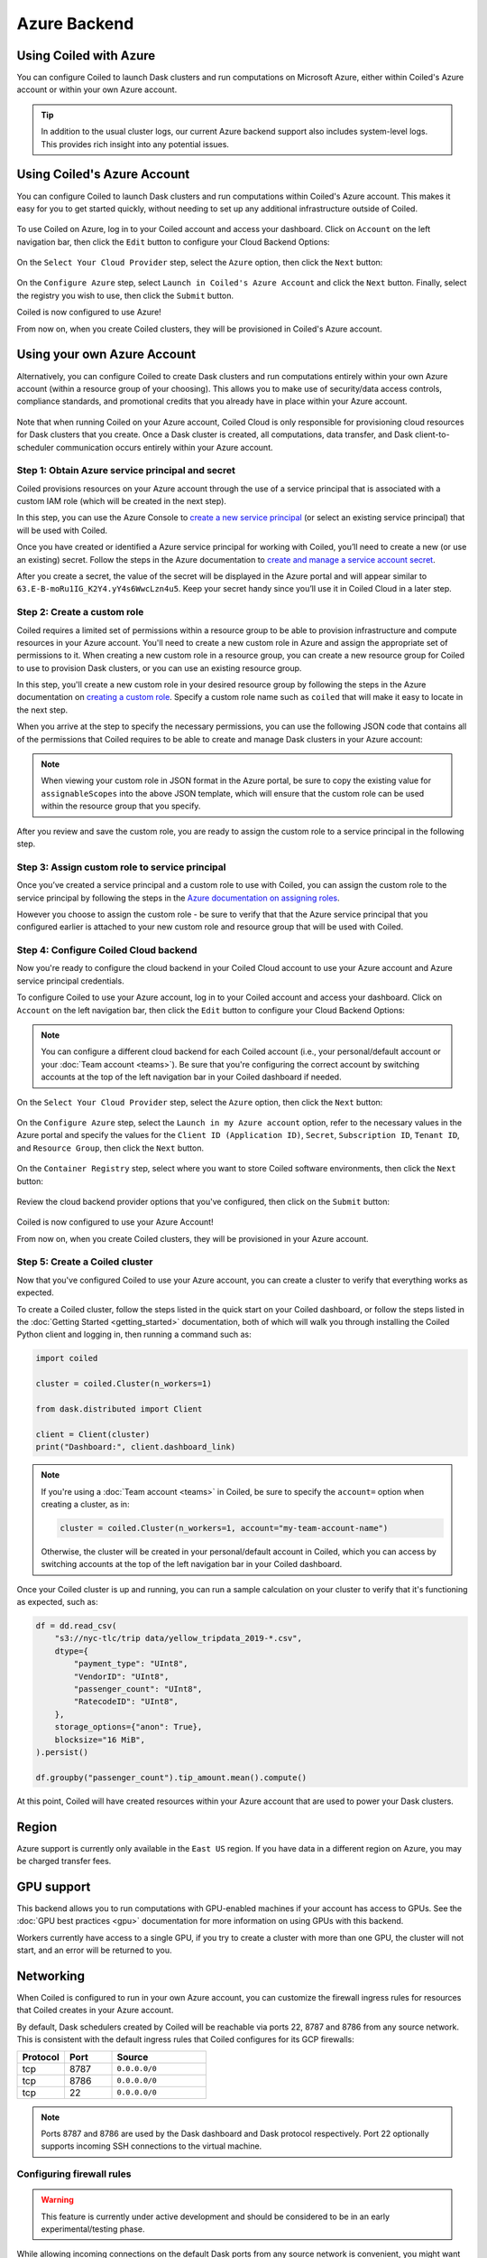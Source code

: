 Azure Backend
=============

Using Coiled with Azure
-----------------------

You can configure Coiled to launch Dask clusters and run computations on
Microsoft Azure, either within Coiled's Azure account or within your own Azure
account.

.. tip::

    In addition to the usual cluster logs, our current Azure backend support
    also includes system-level logs. This provides rich insight into any
    potential issues.


Using Coiled's Azure Account
----------------------------

You can configure Coiled to launch Dask clusters and run computations within
Coiled's Azure account. This makes it easy for you to get started quickly,
without needing to set up any additional infrastructure outside of Coiled.

.. figure:: images/backend-coiled-azure-vm.png
   :width: 100%

To use Coiled on Azure, log in to your Coiled account and access your dashboard.
Click on ``Account`` on the left navigation bar, then click the ``Edit`` button
to configure your Cloud Backend Options:

.. figure:: images/cloud-backend-options.png
   :width: 100%

On the ``Select Your Cloud Provider`` step, select the ``Azure`` option, then
click the ``Next`` button:

.. figure:: images/cloud-backend-provider-azure.png
   :width: 100%

On the ``Configure Azure`` step, select ``Launch in Coiled's Azure Account`` and
click the ``Next`` button. Finally, select the registry you wish to use, then
click the ``Submit`` button.

Coiled is now configured to use Azure!

From now on, when you create Coiled clusters, they will be provisioned in
Coiled's Azure account.


Using your own Azure Account
----------------------------

Alternatively, you can configure Coiled to create Dask clusters and run
computations entirely within your own Azure account (within a resource group of
your choosing). This allows you to make use of security/data access controls,
compliance standards, and promotional credits that you already have in place
within your Azure account.

.. figure:: images/backend-external-azure-vm.png

Note that when running Coiled on your Azure account, Coiled Cloud is only
responsible for provisioning cloud resources for Dask clusters that you create.
Once a Dask cluster is created, all computations, data transfer, and Dask
client-to-scheduler communication occurs entirely within your Azure account.


Step 1: Obtain Azure service principal and secret
^^^^^^^^^^^^^^^^^^^^^^^^^^^^^^^^^^^^^^^^^^^^^^^^^

Coiled provisions resources on your Azure account through the use of a service
principal that is associated with a custom IAM role (which will be created in
the next step).

In this step, you can use the Azure Console to
`create a new service principal <https://docs.microsoft.com/en-us/azure/active-directory/develop/howto-create-service-principal-portal#register-an-application-with-azure-ad-and-create-a-service-principal>`_
(or select an existing service principal) that will be used with Coiled.

Once you have created or identified a Azure service principal for working with
Coiled, you’ll need to create a new (or use an existing) secret. Follow the
steps in the Azure documentation to
`create and manage a service account secret <https://docs.microsoft.com/en-us/azure/active-directory/develop/howto-create-service-principal-portal#option-2-create-a-new-application-secret>`_.

After you create a secret, the value of the secret will be displayed in the
Azure portal and will appear similar to ``63.E-B-moRu1IG_K2Y4.yY4s6WwcLzn4u5``.
Keep your secret handy since you’ll use it in Coiled Cloud in a later step.


Step 2: Create a custom role
^^^^^^^^^^^^^^^^^^^^^^^^^^^^

Coiled requires a limited set of permissions within a resource group to be able
to provision infrastructure and compute resources in your Azure account. You'll
need to create a new custom role in Azure and assign the appropriate set of
permissions to it. When creating a new custom role in a resource group, you can
create a new resource group for Coiled to use to provision Dask clusters, or you
can use an existing resource group.

In this step, you'll create a new custom role in your desired resource group by
following the steps in the Azure documentation on
`creating a custom role <https://docs.microsoft.com/en-us/azure/role-based-access-control/custom-roles>`_.
Specify a custom role name such as ``coiled`` that will make it easy to locate
in the next step.

When you arrive at the step to specify the necessary permissions, you can use
the following JSON code that contains all of the permissions that Coiled
requires to be able to create and manage Dask clusters in your Azure account:

.. dropdown:: Azure custom role (JSON)
   :title: bg-white

   .. code-block:: json

      {
        "properties": {
          "roleName": "coiled",
          "description": "",
          "assignableScopes": [],
          "permissions": [
            {
              "actions": [
                "Microsoft.Compute/disks/read",
                "Microsoft.Compute/disks/write",
                "Microsoft.Compute/disks/delete",
                "Microsoft.Compute/images/read",
                "Microsoft.Compute/images/write",
                "Microsoft.Compute/images/delete",
                "Microsoft.Compute/virtualMachines/read",
                "Microsoft.Compute/virtualMachines/write",
                "Microsoft.Compute/virtualMachines/delete",
                "Microsoft.Compute/virtualMachines/capture/action",
                "Microsoft.Compute/virtualMachines/deallocate/action",
                "Microsoft.Compute/virtualMachines/generalize/action",
                "Microsoft.ContainerRegistry/registries/read",
                "Microsoft.ContainerRegistry/registries/write",
                "Microsoft.ContainerRegistry/registries/pull/read",
                "Microsoft.ContainerRegistry/registries/push/write",
                "Microsoft.Network/networkInterfaces/read",
                "Microsoft.Network/networkInterfaces/write",
                "Microsoft.Network/networkInterfaces/delete",
                "Microsoft.Network/networkInterfaces/join/action",
                "Microsoft.Network/networkSecurityGroups/read",
                "Microsoft.Network/networkSecurityGroups/write",
                "Microsoft.Network/networkSecurityGroups/delete",
                "Microsoft.Network/networkSecurityGroups/securityRules/read",
                "Microsoft.Network/networkSecurityGroups/securityRules/write",
                "Microsoft.Network/networkSecurityGroups/securityRules/delete",
                "Microsoft.Network/networkSecurityGroups/join/action",
                "Microsoft.Network/publicIPAddresses/read",
                "Microsoft.Network/publicIPAddresses/write",
                "Microsoft.Network/publicIPAddresses/delete",
                "Microsoft.Network/routeTables/read",
                "Microsoft.Network/routeTables/write",
                "Microsoft.Network/routeTables/delete",
                "Microsoft.Network/routeTables/join/action",
                "Microsoft.Network/virtualNetworks/read",
                "Microsoft.Network/virtualNetworks/write",
                "Microsoft.Network/virtualNetworks/delete",
                "Microsoft.Network/virtualNetworks/subnets/read",
                "Microsoft.Network/virtualNetworks/subnets/write",
                "Microsoft.Network/virtualNetworks/subnets/delete",
                "Microsoft.Network/virtualNetworks/subnets/join/action",
                "Microsoft.Network/publicIPAddresses/join/action",
                "Microsoft.Resources/subscriptions/resourceGroups/read",
                "Microsoft.Storage/storageAccounts/read",
                "Microsoft.Storage/storageAccounts/write",
                "Microsoft.Storage/storageAccounts/delete",
                "Microsoft.Storage/storageAccounts/blobServices/containers/read",
                "Microsoft.Storage/storageAccounts/blobServices/containers/write",
                "Microsoft.Storage/storageAccounts/listkeys/action"
              ],
              "notActions": [],
              "dataActions": [],
              "notDataActions": []
            }
          ]
        }
      }

.. note::

   When viewing your custom role in JSON format in the Azure portal, be sure to
   copy the existing value for ``assignableScopes`` into the above JSON
   template, which will ensure that the custom role can be used within the
   resource group that you specify.

After you review and save the custom role, you are ready to assign the custom
role to a service principal in the following step.


Step 3: Assign custom role to service principal
^^^^^^^^^^^^^^^^^^^^^^^^^^^^^^^^^^^^^^^^^^^^^^^

Once you’ve created a service principal and a custom role to use with Coiled,
you can assign the custom role to the service principal by following the steps
in the
`Azure documentation on assigning roles <https://docs.microsoft.com/en-us/azure/role-based-access-control/role-assignments-portal>`__.

However you choose to assign the custom role - be sure to verify that that the
Azure service principal that you configured earlier is attached to your new
custom role and resource group that will be used with Coiled.


Step 4: Configure Coiled Cloud backend
^^^^^^^^^^^^^^^^^^^^^^^^^^^^^^^^^^^^^^

Now you're ready to configure the cloud backend in your Coiled Cloud account to
use your Azure account and Azure service principal credentials.

To configure Coiled to use your Azure account, log in to your Coiled account and
access your dashboard. Click on ``Account`` on the left navigation bar, then
click the ``Edit`` button to configure your Cloud Backend Options:

.. figure:: images/cloud-backend-options.png
   :width: 100%

.. note::

   You can configure a different cloud backend for each Coiled account (i.e.,
   your personal/default account or your :doc:`Team account <teams>`). Be sure
   that you're configuring the correct account by switching accounts at the top
   of the left navigation bar in your Coiled dashboard if needed.

On the ``Select Your Cloud Provider`` step, select the ``Azure`` option, then
click the ``Next`` button:

.. figure:: images/cloud-backend-provider-azure.png
   :width: 100%

On the ``Configure Azure`` step, select the ``Launch in my Azure account``
option, refer to the necessary values in the Azure portal and specify the values
for the ``Client ID (Application ID)``, ``Secret``, ``Subscription ID``,
``Tenant ID``, and ``Resource Group``, then click the ``Next`` button.

.. figure:: images/cloud-backend-credentials-azure.png
   :width: 100%

On the ``Container Registry`` step, select where you want to store Coiled
software environments, then click the ``Next`` button:

.. figure:: images/cloud-backend-registry-azure.png
   :width: 100%

Review the cloud backend provider options that you've configured, then click on
the ``Submit`` button:

.. figure:: images/cloud-backend-review-azure.png
   :width: 100%

Coiled is now configured to use your Azure Account!

From now on, when you create Coiled clusters, they will be provisioned in your
Azure account.


Step 5: Create a Coiled cluster
^^^^^^^^^^^^^^^^^^^^^^^^^^^^^^^

Now that you've configured Coiled to use your Azure account, you can create a
cluster to verify that everything works as expected.

To create a Coiled cluster, follow the steps listed in the quick start on your
Coiled dashboard, or follow the steps listed in the
:doc:`Getting Started <getting_started>` documentation, both of which will walk
you through installing the Coiled Python client and logging in, then running a
command such as:

.. code-block:: python

   import coiled

   cluster = coiled.Cluster(n_workers=1)

   from dask.distributed import Client

   client = Client(cluster)
   print("Dashboard:", client.dashboard_link)

.. note::

  If you're using a :doc:`Team account <teams>` in Coiled, be sure to specify
  the ``account=`` option when creating a cluster, as in:

  .. code-block:: python

     cluster = coiled.Cluster(n_workers=1, account="my-team-account-name")

  Otherwise, the cluster will be created in your personal/default account in
  Coiled, which you can access by switching accounts at the top of the left
  navigation bar in your Coiled dashboard.

Once your Coiled cluster is up and running, you can run a sample calculation on
your cluster to verify that it's functioning as expected, such as:

.. code-block:: python

   df = dd.read_csv(
       "s3://nyc-tlc/trip data/yellow_tripdata_2019-*.csv",
       dtype={
           "payment_type": "UInt8",
           "VendorID": "UInt8",
           "passenger_count": "UInt8",
           "RatecodeID": "UInt8",
       },
       storage_options={"anon": True},
       blocksize="16 MiB",
   ).persist()

   df.groupby("passenger_count").tip_amount.mean().compute()

At this point, Coiled will have created resources within your Azure account that
are used to power your Dask clusters.


Region
------

Azure support is currently only available in the ``East US`` region. If you have
data in a different region on Azure, you may be charged transfer fees.


GPU support
-----------

This backend allows you to run computations with GPU-enabled machines if your
account has access to GPUs. See the :doc:`GPU best practices <gpu>`
documentation for more information on using GPUs with this backend.

Workers currently have access to a single GPU, if you try to create a cluster
with more than one GPU, the cluster will not start, and an error will be
returned to you.

Networking
----------

When Coiled is configured to run in your own Azure account, you can customize
the firewall ingress rules for resources that Coiled creates in your Azure
account.

By default, Dask schedulers created by Coiled will be reachable via ports 22,
8787 and 8786 from any source network. This is consistent with the default
ingress rules that Coiled configures for its GCP firewalls:

.. list-table::
   :widths: 25 25 50
   :header-rows: 1

   * - Protocol
     - Port
     - Source
   * - tcp
     - 8787
     - ``0.0.0.0/0``
   * - tcp
     - 8786
     - ``0.0.0.0/0``
   * - tcp
     - 22
     - ``0.0.0.0/0``

.. note::
    Ports 8787 and 8786 are used by the Dask dashboard and Dask protocol respectively.
    Port 22 optionally supports incoming SSH connections to the virtual machine.

Configuring firewall rules
^^^^^^^^^^^^^^^^^^^^^^^^^^

.. warning::

   This feature is currently under active development and should be considered
   to be in an early experimental/testing phase.

While allowing incoming connections on the default Dask ports from any source
network is convenient, you might want to configure additional security measures
by restricting incoming connections. This can be done by using
:meth:`coiled.set_backend_options` or by using the ``backend_options``.
